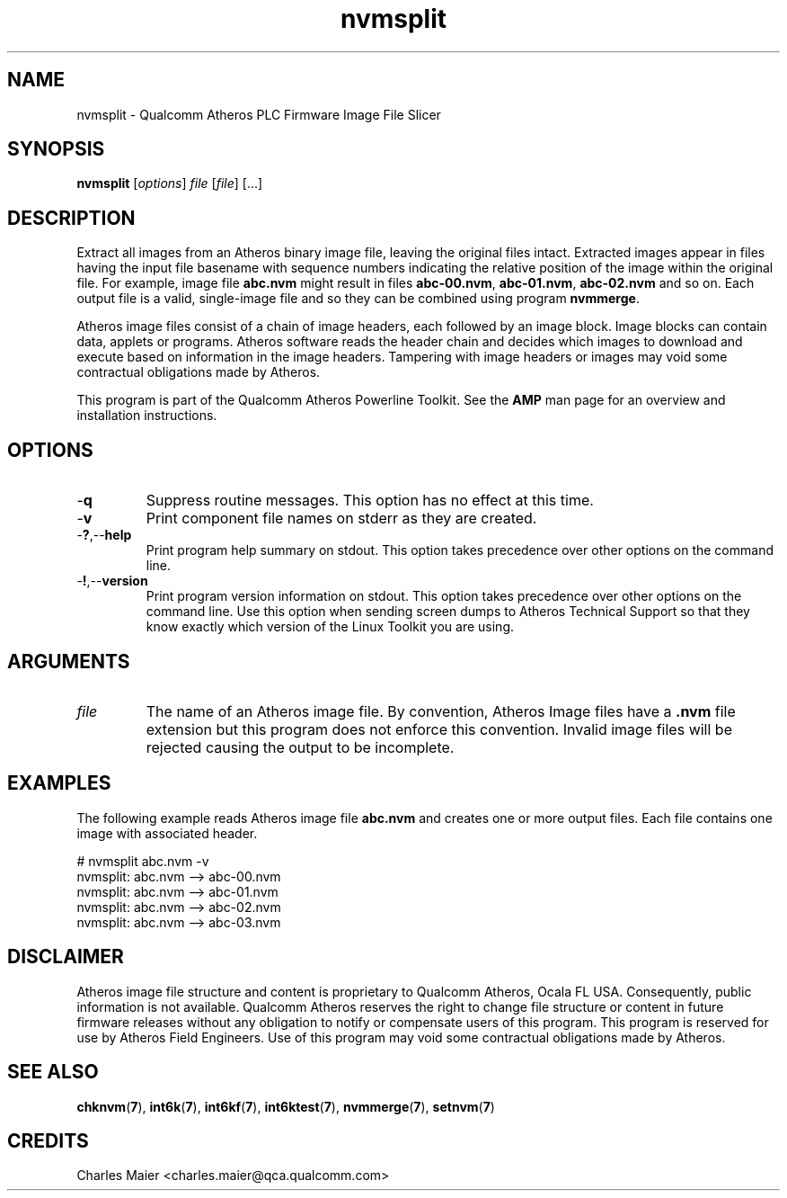 .TH nvmsplit 7 "June 2012" "plc-utils-2.1.1" "Qualcomm Atheros Powerline Toolkit"
.SH NAME
nvmsplit - Qualcomm Atheros PLC Firmware Image File Slicer
.SH SYNOPSIS
.BR nvmsplit
.RI [ options ]
.IR file
.RI [ file ]
[...]
.SH DESCRIPTION
Extract all images from an Atheros binary image file, leaving the original files intact. Extracted images appear in files having the input file basename with sequence numbers indicating the relative position of the image within the original file. For example, image file \fBabc.nvm\fR might result in files \fBabc-00.nvm\fR, \fBabc-01.nvm\fR, \fBabc-02.nvm\fR and so on. Each output file is a valid, single-image file and so they can be combined using program \fBnvmmerge\fR.
.PP
Atheros image files consist of a chain of image headers, each followed by an image block. Image blocks can contain data, applets or programs. Atheros software reads the header chain and decides which images to download and execute based on information in the image headers. Tampering with image headers or images may void some contractual obligations made by Atheros.
.PP
This program is part of the Qualcomm Atheros Powerline Toolkit. See the \fBAMP\fR man page for an overview and installation instructions.
.SH OPTIONS
.TP
.RB - q
Suppress routine messages. This option has no effect at this time.
.TP
.RB - v
Print component file names on stderr as they are created.
.TP
.RB - ? ,-- help
Print program help summary on stdout. This option takes precedence over other options on the command line. 
.TP
.RB - ! ,-- version
Print program version information on stdout. This option takes precedence over other options on the command line. Use this option when sending screen dumps to Atheros Technical Support so that they know exactly which version of the Linux Toolkit you are using.
.SH ARGUMENTS
.TP
.IR file
The name of an Atheros image file. By convention, Atheros Image files have a \fB.nvm\fR file extension but this program does not enforce this convention. Invalid image files will be rejected causing the output to be incomplete.
.SH EXAMPLES
The following example reads Atheros image file \fBabc.nvm\fR and creates one or more output files. Each file contains one image with associated header.
.PP
   # nvmsplit abc.nvm -v
   nvmsplit: abc.nvm --> abc-00.nvm
   nvmsplit: abc.nvm --> abc-01.nvm
   nvmsplit: abc.nvm --> abc-02.nvm
   nvmsplit: abc.nvm --> abc-03.nvm
.SH DISCLAIMER
Atheros image file structure and content is proprietary to Qualcomm Atheros, Ocala FL USA. Consequently, public information is not available. Qualcomm Atheros reserves the right to change file structure or content in future firmware releases without any obligation to notify or compensate users of this program. This program is reserved for use by Atheros Field Engineers. Use of this program may void some contractual obligations made by Atheros.
.SH SEE ALSO
.BR chknvm ( 7 ),
.BR int6k ( 7 ),
.BR int6kf ( 7 ),
.BR int6ktest ( 7 ),
.BR nvmmerge ( 7 ),
.BR setnvm ( 7 )
.SH CREDITS 
 Charles Maier <charles.maier@qca.qualcomm.com>
